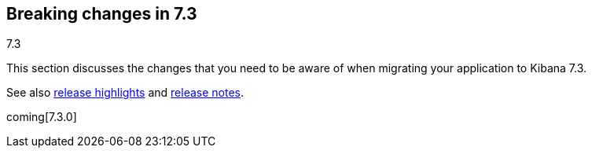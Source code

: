 [[breaking-changes-7.3]]
== Breaking changes in 7.3
++++
<titleabbrev>7.3</titleabbrev>
++++

This section discusses the changes that you need to be aware of when migrating
your application to Kibana 7.3.

See also <<release-highlights-7.3.0, release highlights>> and <<release-notes-7.3.0, release notes>>.

coming[7.3.0]

//NOTE: The notable-breaking-changes tagged regions are re-used in the
//Installation and Upgrade Guide

//tag::notable-breaking-changes[]

// end::notable-breaking-changes[]